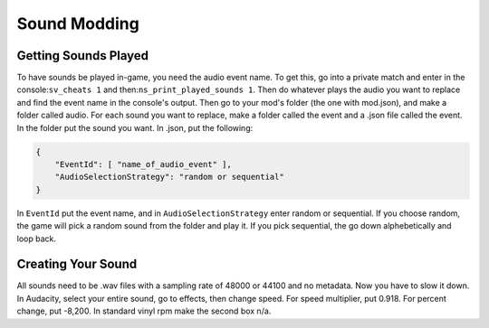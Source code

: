 Sound Modding
==============

Getting Sounds Played
----------------------

To have sounds be played in-game, you need the audio event name. To get this, go into a private match and enter in the console:``sv_cheats 1`` and then:``ns_print_played_sounds 1``. Then do whatever plays the audio you want to replace and find the event name in the console's output.
Then go to your mod's folder (the one with mod.json), and make a folder called audio. For each sound you want to replace, make a folder called the event and a .json file called the event. In the folder put the sound you want.
In .json, put the following:

.. code-block:: json

    {
        "EventId": [ "name_of_audio_event" ],
        "AudioSelectionStrategy": "random or sequential"
    }

In ``EventId`` put the event name, and in ``AudioSelectionStrategy`` enter random or sequential. If you choose random, the game will pick a random sound from the folder and play it. If you pick sequential, the go down alphebetically and loop back.

Creating Your Sound
--------------------

All sounds need to be .wav files with a sampling rate of 48000 or 44100 and no metadata.
Now you have to slow it down. In Audacity, select your entire sound, go to effects, then change speed. For speed multiplier, put 0.918. For percent change, put -8,200. In standard vinyl rpm make the second box n/a.
